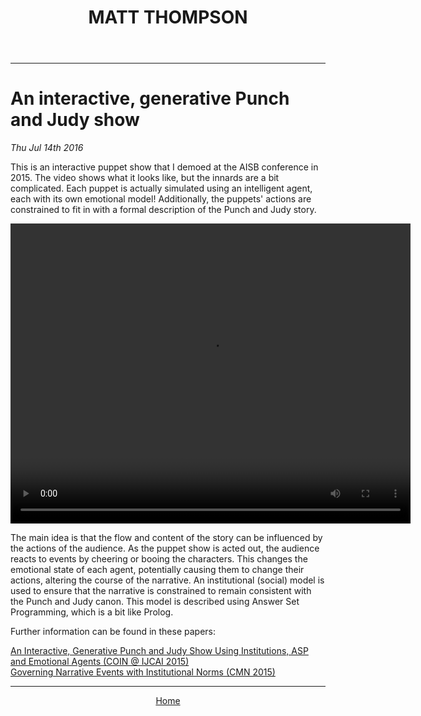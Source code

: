 #+TITLE: MATT THOMPSON
-----

* An interactive, generative Punch and Judy show
/Thu Jul 14th 2016/

This is an interactive puppet show that I demoed at the AISB conference in 2015. The video shows what it looks like, but the innards are a bit complicated. Each puppet is actually simulated using an intelligent agent, each with its own emotional model! Additionally, the puppets' actions are constrained to fit in with a formal description of the Punch and Judy story.

#+HTML:<div align=center>
#+HTML: <video width="640" height="480" controls> <source src="./vid/punchjudy.mp4" type="video/mp4"> </video>
#+HTML:</div>

The main idea is that the flow and content of the story can be influenced by the actions of the audience. As the puppet show is acted out, the audience reacts to events by cheering or booing the characters. This changes the emotional state of each agent, potentially causing them to change their actions, altering the course of the narrative. An institutional (social) model is used to ensure that the narrative is constrained to remain consistent with the Punch and Judy canon. This model is described using Answer Set Programming, which is a bit like Prolog.

Further information can be found in these papers:

[[http://coin2015.tbm.tudelft.nl/files/2015/06/COINIJCAI_2015_submission_19.pdf][An Interactive, Generative Punch and Judy Show Using Institutions, ASP and Emotional Agents (COIN @ IJCAI 2015)]]\\
[[http://drops.dagstuhl.de/opus/frontdoor.php?source_opus%3D5288][Governing Narrative Events with Institutional Norms (CMN 2015)]]

-----

#+HTML:<div align=center>
[[http://mthompson.org][Home]]
#+HTML:</div>
